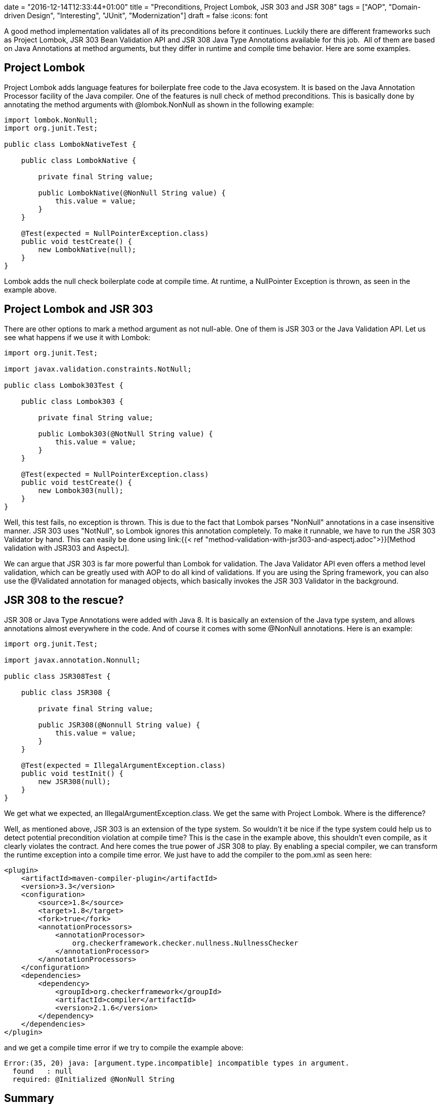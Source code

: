 +++
date = "2016-12-14T12:33:44+01:00"
title = "Preconditions, Project Lombok, JSR 303 and JSR 308"
tags = ["AOP", "Domain-driven Design", "Interesting", "JUnit", "Modernization"]
draft = false
+++
:icons: font

A good method implementation validates all of its preconditions before it continues. Luckily there are different frameworks such as Project Lombok, JSR 303 Bean Validation API and JSR 308 Java Type Annotations available for this job.  All of them are based on Java Annotations at method arguments, but they differ in runtime and compile time behavior. Here are some examples.

== Project Lombok

Project Lombok adds language features for boilerplate free code to the Java ecosystem. It is based on the Java Annotation Processor facility of the Java compiler. One of the features is null check of method preconditions. This is basically done by annotating the method arguments with @lombok.NonNull as shown in the following example:

[source,java]
----
import lombok.NonNull;
import org.junit.Test;

public class LombokNativeTest {

    public class LombokNative {

        private final String value;

        public LombokNative(@NonNull String value) {
            this.value = value;
        }
    }

    @Test(expected = NullPointerException.class)
    public void testCreate() {
        new LombokNative(null);
    }
}
----

Lombok adds the null check boilerplate code at compile time. At runtime, a NullPointer Exception is thrown, as seen in the example above.

== Project Lombok and JSR 303

There are other options to mark a method argument as not null-able. One of them is JSR 303 or the Java Validation API. Let us see what happens if we use it with Lombok:

[source,java]
----
import org.junit.Test;

import javax.validation.constraints.NotNull;

public class Lombok303Test {

    public class Lombok303 {

        private final String value;

        public Lombok303(@NotNull String value) {
            this.value = value;
        }
    }

    @Test(expected = NullPointerException.class)
    public void testCreate() {
        new Lombok303(null);
    }
}
----

Well, this test fails, no exception is thrown. This is due to the fact that Lombok parses "NonNull" annotations in a case insensitive manner. JSR 303 uses "NotNull", so Lombok ignores this annotation completely. To make it runnable, we have to run the JSR 303 Validator by hand. This can easily be done using link:{{< ref "method-validation-with-jsr303-and-aspectj.adoc">}}[Method validation with JSR303 and AspectJ].

We can argue that JSR 303 is far more powerful than Lombok for validation. The Java Validator API even offers a method level validation, which can be greatly used with AOP to do all kind of validations. If you are using the Spring framework, you can also use the @Validated annotation for managed objects, which basically invokes the JSR 303 Validator in the background.

== JSR 308 to the rescue?

JSR 308 or Java Type Annotations were added with Java 8. It is basically an extension of the Java type system, and allows annotations almost everywhere in the code. And of course it comes with some @NonNull annotations. Here is an example:

[source,java]
----
import org.junit.Test;

import javax.annotation.Nonnull;

public class JSR308Test {

    public class JSR308 {

        private final String value;

        public JSR308(@Nonnull String value) {
            this.value = value;
        }
    }

    @Test(expected = IllegalArgumentException.class)
    public void testInit() {
        new JSR308(null);
    }
}
----

We get what we expected, an IllegalArgumentException.class. We get the same with Project Lombok. Where is the difference?

Well, as mentioned above, JSR 303 is an extension of the type system. So wouldn't it be nice if the type system could help us to detect potential precondition violation at compile time? This is the case in the example above, this shouldn't even compile, as it clearly violates the contract. And here comes the true power of JSR 308 to play. By enabling a special compiler, we can transform the runtime exception into a compile time error. We just have to add the compiler to the pom.xml as seen here:

[source,xml]
----
<plugin>
    <artifactId>maven-compiler-plugin</artifactId>
    <version>3.3</version>
    <configuration>
        <source>1.8</source>
        <target>1.8</target>
        <fork>true</fork>
        <annotationProcessors>
            <annotationProcessor>
                org.checkerframework.checker.nullness.NullnessChecker
            </annotationProcessor>
        </annotationProcessors>
    </configuration>
    <dependencies>
        <dependency>
            <groupId>org.checkerframework</groupId>
            <artifactId>compiler</artifactId>
            <version>2.1.6</version>
        </dependency>
    </dependencies>
</plugin>
----

and we get a compile time error if we try to compile the example above:

[source]
----
Error:(35, 20) java: [argument.type.incompatible] incompatible types in argument.
  found   : null
  required: @Initialized @NonNull String
----

== Summary

There are a number of options for compile time and runtime checking available. When it comes to method level precondition checking, JSR 303 with AOP is the most flexible and powerful option, but it offers only runtime type checking. JSR 308 brings back compile time checking by using a special compiler. Personally I think that we need both of them. Compile time  checking can save a lot of time, but there are a lot of conditions that can only be detected at runtime, and here we can use JSR 303 with AOP do to method level validation on managed and un-managed instances. But every framework or language feature doesn't remove the need to write complete and useful unit tests.